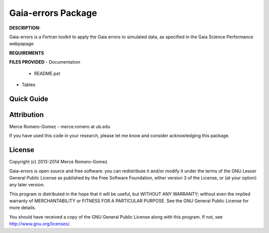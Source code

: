 Gaia-errors Package
======

**DESCRIPTION:**

Gaia-errors is a Fortran toolkit to apply the Gaia errors to simulated data, 
as specified in the Gaia Science Performance webpapage 



**REQUIREMENTS**


**FILES PROVIDED**
- Documentation
   * README.pst
- Tables



Quick Guide
-----------



Attribution
-----------

Merce Romero-Gomez - merce.romero at ub.edu

If you have used this code in your research, please let me know and consider acknowledging this package.

License
-------

Copyright (c) 2013-2014 Merce Romero-Gomez

Gaia-errors is open source and free software: you can redistribute it and/or modify
it under the terms of the GNU Lesser General Public License as published by the
Free Software Foundation, either version 3 of the License, or (at your option)
any later version.

This program is distributed in the hope that it will be useful, but WITHOUT ANY
WARRANTY; without even the implied warranty of MERCHANTABILITY or FITNESS FOR A
PARTICULAR PURPOSE.  See the GNU General Public License for more details.

You should have received a copy of the GNU General Public License along with
this program. If not, see `<http://www.gnu.org/licenses/>`_.
